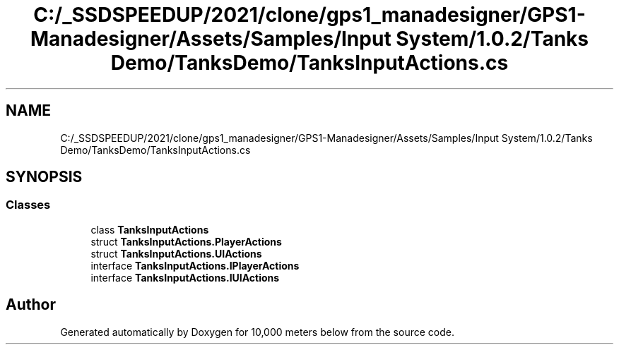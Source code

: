 .TH "C:/_SSDSPEEDUP/2021/clone/gps1_manadesigner/GPS1-Manadesigner/Assets/Samples/Input System/1.0.2/Tanks Demo/TanksDemo/TanksInputActions.cs" 3 "Sun Dec 12 2021" "10,000 meters below" \" -*- nroff -*-
.ad l
.nh
.SH NAME
C:/_SSDSPEEDUP/2021/clone/gps1_manadesigner/GPS1-Manadesigner/Assets/Samples/Input System/1.0.2/Tanks Demo/TanksDemo/TanksInputActions.cs
.SH SYNOPSIS
.br
.PP
.SS "Classes"

.in +1c
.ti -1c
.RI "class \fBTanksInputActions\fP"
.br
.ti -1c
.RI "struct \fBTanksInputActions\&.PlayerActions\fP"
.br
.ti -1c
.RI "struct \fBTanksInputActions\&.UIActions\fP"
.br
.ti -1c
.RI "interface \fBTanksInputActions\&.IPlayerActions\fP"
.br
.ti -1c
.RI "interface \fBTanksInputActions\&.IUIActions\fP"
.br
.in -1c
.SH "Author"
.PP 
Generated automatically by Doxygen for 10,000 meters below from the source code\&.
